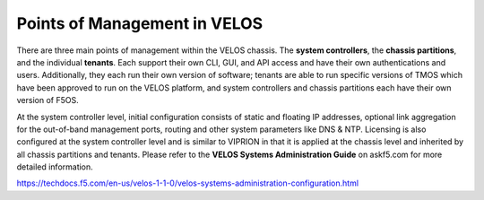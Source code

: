 =============================
Points of Management in VELOS
=============================

There are three main points of management within the VELOS chassis. The **system controllers**, the **chassis partitions**, and the individual **tenants**. Each support their own CLI, GUI, and API access and have their own authentications and users. Additionally, they each run their own version of software; tenants are able to run specific versions of TMOS which have been approved to run on the VELOS platform, and system controllers and chassis partitions each have their own version of F5OS.

.. image:: images/velos_points_of_management/image1.png
  :align: center
  :scale: 40%

At the system controller level, initial configuration consists of static and floating IP addresses, optional link aggregation for the out-of-band management ports, routing and other system parameters like DNS & NTP. Licensing is also configured at the system controller level and is similar to VIPRION in that it is applied at the chassis level and inherited by all chassis partitions and tenants.  Please refer to the **VELOS Systems Administration Guide** on askf5.com for more detailed information.

https://techdocs.f5.com/en-us/velos-1-1-0/velos-systems-administration-configuration.html



  
